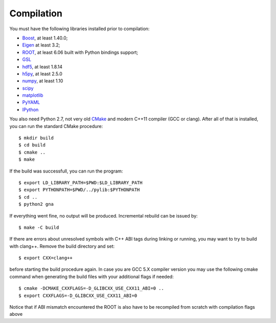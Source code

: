 Compilation
==============

You must have the following libraries installed prior to compilation:

* `Boost <http://www.boost.org/>`_, at least 1.40.0;
* `Eigen <http://eigen.tuxfamily.org/>`_ at least 3.2;
* `ROOT <http://root.cern.ch/>`_, at least 6.06 built with Python
  bindings support;
* `GSL <http://www.gnu.org/software/gsl/>`_
* `hdf5 <https://www.hdfgroup.org/HDF5/>`_, at least 1.8.14
* `h5py <http://www.h5py.org/>`_, at least 2.5.0
* `numpy <http://www.numpy.org/>`_, at least 1.10
* `scipy <http://www.scipy.org/>`_
* `matplotlib <http://matplotlib.org/>`_
* `PyYAML <http://pyyaml.org/>`_
* `IPython <http://ipython.org/>`_

You also need Python 2.7, not very old `CMake
<http://www.cmake.org/>`_ and modern C++11 compiler (GCC or
clang). After all of that is installed, you can run the standard CMake
procedure::

  $ mkdir build
  $ cd build
  $ cmake ..
  $ make

If the build was successfull, you can run the program::

  $ export LD_LIBRARY_PATH=$PWD:$LD_LIBRARY_PATH
  $ export PYTHONPATH=$PWD/../pylib:$PYTHONPATH
  $ cd ..
  $ python2 gna

If everything went fine, no output will be produced. Incremental
rebuild can be issued by::

  $ make -C build

If there are errors about unresolved symbols with C++ ABI tags during
linking or running, you may want to try to build with clang++. Remove
the build directory and set::

  $ export CXX=clang++

before starting the build procedure again. In case you are GCC 5.X compiler
version you may use the following cmake command when generating the
build files with your additional flags if needed::
  $ cmake -DCMAKE_CXXFLAGS=-D_GLIBCXX_USE_CXX11_ABI=0 ..
  $ export CXXFLAGS=-D_GLIBCXX_USE_CXX11_ABI=0
Notice that if ABI mismatch encountered the ROOT is also have to be recompiled
from scratch with compilation flags above
